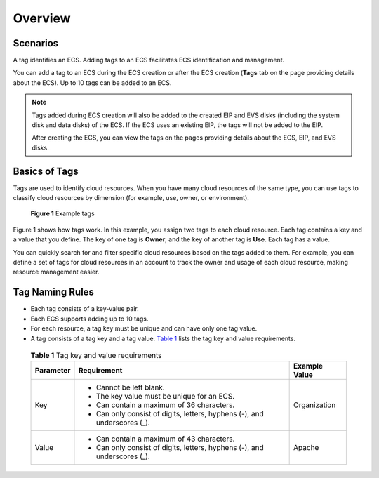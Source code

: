 Overview
========

Scenarios
---------

A tag identifies an ECS. Adding tags to an ECS facilitates ECS identification and management.

You can add a tag to an ECS during the ECS creation or after the ECS creation (**Tags** tab on the page providing details about the ECS). Up to 10 tags can be added to an ECS.

.. note::

   Tags added during ECS creation will also be added to the created EIP and EVS disks (including the system disk and data disks) of the ECS. If the ECS uses an existing EIP, the tags will not be added to the EIP.

   After creating the ECS, you can view the tags on the pages providing details about the ECS, EIP, and EVS disks.

Basics of Tags
--------------

Tags are used to identify cloud resources. When you have many cloud resources of the same type, you can use tags to classify cloud resources by dimension (for example, use, owner, or environment).

.. figure:: /_static/images/en-us_image_0157904965.png
   :alt: Click to enlarge
   :figclass: imgResize


   **Figure 1** Example tags

Figure 1 shows how tags work. In this example, you assign two tags to each cloud resource. Each tag contains a key and a value that you define. The key of one tag is **Owner**, and the key of another tag is **Use**. Each tag has a value.

You can quickly search for and filter specific cloud resources based on the tags added to them. For example, you can define a set of tags for cloud resources in an account to track the owner and usage of each cloud resource, making resource management easier.

Tag Naming Rules
----------------

-  Each tag consists of a key-value pair.
-  Each ECS supports adding up to 10 tags.
-  For each resource, a tag key must be unique and can have only one tag value.
-  A tag consists of a tag key and a tag value. `Table 1 <#enustopic0092499768table197401426182516>`__ lists the tag key and value requirements. 

.. _ENUSTOPIC0092499768table197401426182516:

   .. container:: table-responsive

      .. table:: **Table 1** Tag key and value requirements

         +-----------------------+---------------------------------------------------------------------------+-----------------------+
         | Parameter             | Requirement                                                               | Example Value         |
         +=======================+===========================================================================+=======================+
         | Key                   | -  Cannot be left blank.                                                  | Organization          |
         |                       | -  The key value must be unique for an ECS.                               |                       |
         |                       | -  Can contain a maximum of 36 characters.                                |                       |
         |                       | -  Can only consist of digits, letters, hyphens (-), and underscores (_). |                       |
         +-----------------------+---------------------------------------------------------------------------+-----------------------+
         | Value                 | -  Can contain a maximum of 43 characters.                                | Apache                |
         |                       | -  Can only consist of digits, letters, hyphens (-), and underscores (_). |                       |
         +-----------------------+---------------------------------------------------------------------------+-----------------------+


